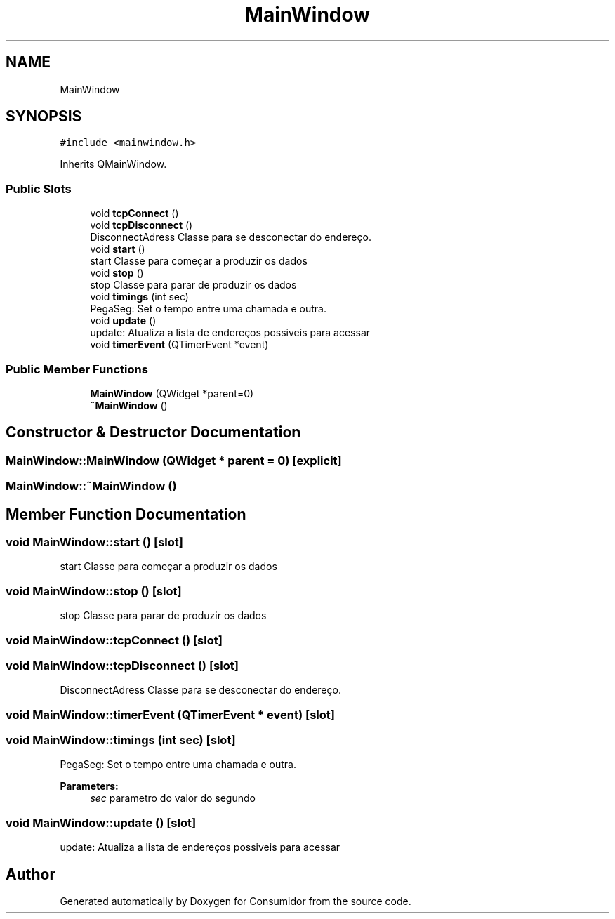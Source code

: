 .TH "MainWindow" 3 "Wed Dec 12 2018" "Version 1.0.0" "Consumidor" \" -*- nroff -*-
.ad l
.nh
.SH NAME
MainWindow
.SH SYNOPSIS
.br
.PP
.PP
\fC#include <mainwindow\&.h>\fP
.PP
Inherits QMainWindow\&.
.SS "Public Slots"

.in +1c
.ti -1c
.RI "void \fBtcpConnect\fP ()"
.br
.ti -1c
.RI "void \fBtcpDisconnect\fP ()"
.br
.RI "DisconnectAdress Classe para se desconectar do endereço\&. "
.ti -1c
.RI "void \fBstart\fP ()"
.br
.RI "start Classe para começar a produzir os dados "
.ti -1c
.RI "void \fBstop\fP ()"
.br
.RI "stop Classe para parar de produzir os dados "
.ti -1c
.RI "void \fBtimings\fP (int sec)"
.br
.RI "PegaSeg: Set o tempo entre uma chamada e outra\&. "
.ti -1c
.RI "void \fBupdate\fP ()"
.br
.RI "update: Atualiza a lista de endereços possiveis para acessar "
.ti -1c
.RI "void \fBtimerEvent\fP (QTimerEvent *event)"
.br
.in -1c
.SS "Public Member Functions"

.in +1c
.ti -1c
.RI "\fBMainWindow\fP (QWidget *parent=0)"
.br
.ti -1c
.RI "\fB~MainWindow\fP ()"
.br
.in -1c
.SH "Constructor & Destructor Documentation"
.PP 
.SS "MainWindow::MainWindow (QWidget * parent = \fC0\fP)\fC [explicit]\fP"

.SS "MainWindow::~MainWindow ()"

.SH "Member Function Documentation"
.PP 
.SS "void MainWindow::start ()\fC [slot]\fP"

.PP
start Classe para começar a produzir os dados 
.SS "void MainWindow::stop ()\fC [slot]\fP"

.PP
stop Classe para parar de produzir os dados 
.SS "void MainWindow::tcpConnect ()\fC [slot]\fP"

.SS "void MainWindow::tcpDisconnect ()\fC [slot]\fP"

.PP
DisconnectAdress Classe para se desconectar do endereço\&. 
.SS "void MainWindow::timerEvent (QTimerEvent * event)\fC [slot]\fP"

.SS "void MainWindow::timings (int sec)\fC [slot]\fP"

.PP
PegaSeg: Set o tempo entre uma chamada e outra\&. 
.PP
\fBParameters:\fP
.RS 4
\fIsec\fP parametro do valor do segundo 
.RE
.PP

.SS "void MainWindow::update ()\fC [slot]\fP"

.PP
update: Atualiza a lista de endereços possiveis para acessar 

.SH "Author"
.PP 
Generated automatically by Doxygen for Consumidor from the source code\&.
